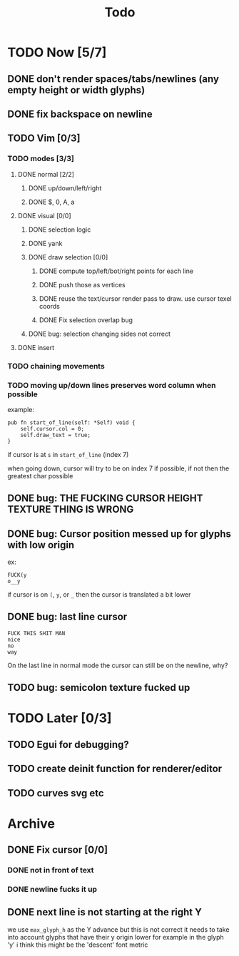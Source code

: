 #+title: Todo

* TODO Now [5/7]
** DONE don't render spaces/tabs/newlines (any empty height or width glyphs)
** DONE fix backspace on newline
** TODO Vim [0/3]
*** TODO modes [3/3]
**** DONE normal [2/2]
***** DONE up/down/left/right
***** DONE $, 0, A, a
**** DONE visual [0/0]
***** DONE selection logic
***** DONE yank
***** DONE draw selection [0/0]
****** DONE compute top/left/bot/right points for each line
****** DONE push those as vertices
****** DONE reuse the text/cursor render pass to draw. use cursor texel coords
****** DONE Fix selection overlap bug
***** DONE bug: selection changing sides not correct
**** DONE insert
*** TODO chaining movements
*** TODO moving up/down lines preserves word column when possible
example:
#+begin_src zig
pub fn start_of_line(self: *Self) void {
    self.cursor.col = 0;
    self.draw_text = true;
}
#+end_src

if cursor is at =s= in =start_of_line= (index 7)

when going down, cursor will try to be on index 7 if possible, if not then the greatest char possible
** DONE bug: THE FUCKING CURSOR HEIGHT TEXTURE THING IS WRONG
** DONE bug: Cursor position messed up for glyphs with low origin
ex:
#+begin_src
FUCK(y
o__y
#+end_src
if cursor is on =(=, =y=, or =_= then the cursor is
translated a bit lower
** DONE bug: last line cursor
#+begin_src
FUCK THIS SHIT MAN
nice
no
way
#+end_src
On the last line in normal mode the cursor can still be on the newline, why?
** TODO bug: semicolon texture fucked up

* TODO Later [0/3]
** TODO Egui for debugging?
** TODO create deinit function for renderer/editor
** TODO curves svg etc
* Archive
** DONE Fix cursor [0/0]
*** DONE not in front of text
*** DONE newline fucks it up
** DONE next line is not starting at the right Y
we use =max_glyph_h= as the Y advance
but this is not correct
it needs to take into account glyphs that have their y origin lower
for example in the glyph 'y'
i think this might be the 'descent' font metric
